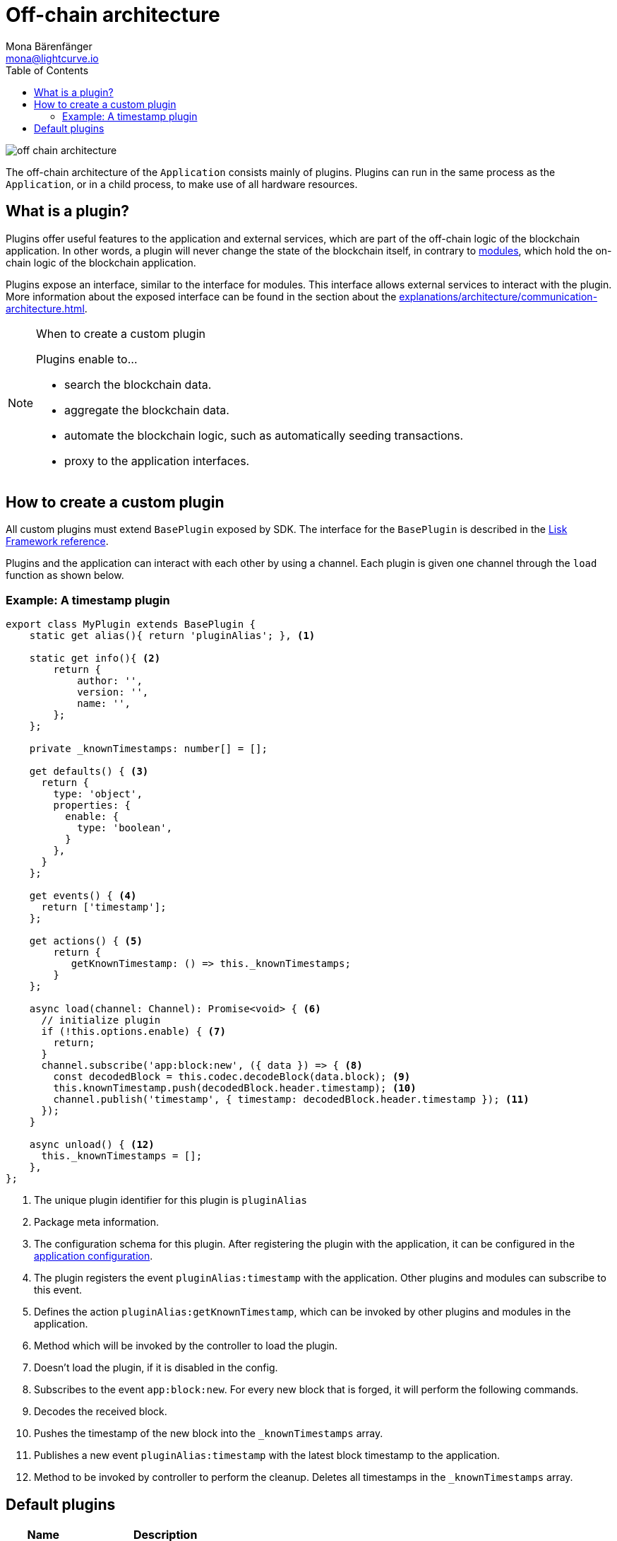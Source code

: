 = Off-chain architecture
Mona Bärenfänger <mona@lightcurve.io>
//Settings
:toc:
:v_core: 3.0.0
:imagesdir: ../../assets/images
//External URLs
:url_github_httpapi: https://github.com/LiskHQ/lisk-sdk/tree/v5.0.0-alpha.3/framework-plugins/lisk-framework-http-api-plugin
// Project URLs
:url_explanations_communication: explanations/architecture/communication-architecture.adoc
:url_explanations_modules: explanations/architecture/on-chain-architecture.adoc
:url_references_config: references/config.adoc
:url_references_framework_baseplugin: references/lisk-framework/index.adoc#the-baseplugin

image::off-chain-architecture.png[]

The off-chain architecture of the `Application` consists mainly of plugins.
Plugins can run in the same process as the `Application`, or in a child process, to make use of all hardware resources.

== What is a plugin?

Plugins offer useful features to the application and external services, which are part of the off-chain logic of the blockchain application.
In other words, a plugin will never change the state of the blockchain itself, in contrary to xref:{url_explanations_modules}[modules], which hold the on-chain logic of the blockchain application.

Plugins expose an interface, similar to the interface for modules.
This interface allows external services to interact with the plugin.
More information about the exposed interface can be found in the section about the xref:{url_explanations_communication}[].


.When to create a custom plugin
[NOTE]
====
Plugins enable to...

* search the blockchain data.
* aggregate the blockchain data.
* automate the blockchain logic, such as automatically seeding transactions.
* proxy to the application interfaces.
====

== How to create a custom plugin

All custom plugins must extend `BasePlugin` exposed by SDK.
The interface for the `BasePlugin` is described in the xref:{url_references_framework_baseplugin}[Lisk Framework reference].

Plugins and the application can interact with each other by using a channel.
Each plugin is given one channel through the `load` function as shown below.

=== Example: A timestamp plugin

[source,js]
----
export class MyPlugin extends BasePlugin {
    static get alias(){ return 'pluginAlias'; }, <1>

    static get info(){ <2>
        return {
            author: '',
            version: '',
            name: '',
        };
    };

    private _knownTimestamps: number[] = [];

    get defaults() { <3>
      return {
        type: 'object',
        properties: {
          enable: {
            type: 'boolean',
          }
        },
      }
    };

    get events() { <4>
      return ['timestamp'];
    };

    get actions() { <5>
        return {
           getKnownTimestamp: () => this._knownTimestamps;
        }
    };

    async load(channel: Channel): Promise<void> { <6>
      // initialize plugin
      if (!this.options.enable) { <7>
        return;
      }
      channel.subscribe('app:block:new', ({ data }) => { <8>
        const decodedBlock = this.codec.decodeBlock(data.block); <9>
        this.knownTimestamp.push(decodedBlock.header.timestamp); <10>
        channel.publish('timestamp', { timestamp: decodedBlock.header.timestamp }); <11>
      });
    }

    async unload() { <12>
      this._knownTimestamps = [];
    },
};
----

<1> The unique plugin identifier for this plugin is `pluginAlias`
<2> Package meta information.
<3> The configuration schema for this plugin.
After registering the plugin with the application, it can be configured in the xref:{url_references_config}[application configuration].
<4> The plugin registers the event `pluginAlias:timestamp` with the application.
Other plugins and modules can subscribe to this event.
<5> Defines the action `pluginAlias:getKnownTimestamp`, which can be invoked by other plugins and modules in the application.
<6> Method which will be invoked by the controller to load the plugin.
<7> Doesn't load the plugin, if it is disabled in the config.
<8> Subscribes to the event `app:block:new`.
For every new block that is forged, it will perform the following commands.
<9> Decodes the received block.
<10> Pushes the timestamp of the new block into the `_knownTimestamps` array.
<11> Publishes a new event `pluginAlias:timestamp` with the latest block timestamp to the application.
<12> Method to be invoked by controller to perform the cleanup.
Deletes all timestamps in the `_knownTimestamps` array.

== Default plugins

[cols="30,70",options="header",stripes="hover"]
|===
|Name
|Description

|HTTP API
a|
Description

|Forger Plugin
a|
Description
|===

